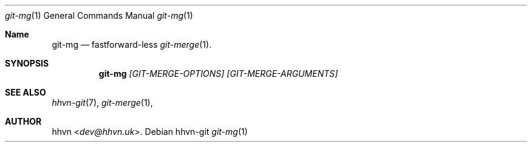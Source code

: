 .Dd hhvn-git
.Dt git-mg 1
.Os
.Sh Name
.Nm git-mg 
.Nd fastforward-less
.Xr git-merge 1 "."
.Sh SYNOPSIS
.Nm
.Ar [GIT-MERGE-OPTIONS]
.Ar [GIT-MERGE-ARGUMENTS]
.Sh SEE ALSO
.Xr hhvn-git 7 ","
.Xr git-merge 1 ","
.Sh AUTHOR
.An hhvn Aq Mt dev@hhvn.uk .

